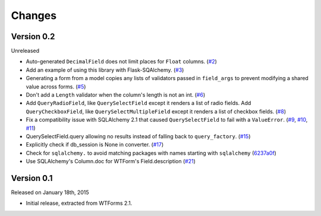 Changes
=======


Version 0.2
-----------

Unreleased

-   Auto-generated ``DecimalField`` does not limit places for ``Float``
    columns. (`#2`_)
-   Add an example of using this library with Flask-SQAlchemy. (`#3`_)
-   Generating a form from a model copies any lists of validators
    passed in ``field_args`` to prevent modifying a shared value across
    forms. (`#5`_)
-   Don't add a ``Length`` validator when the column's length is not an
    int. (`#6`_)
-   Add ``QueryRadioField``, like ``QuerySelectField`` except
    it renders a list of radio fields. Add ``QueryCheckboxField``, like
    ``QuerySelectMultipleField`` except it renders a list of checkbox
    fields. (`#8`_)
-   Fix a compatibility issue with SQLAlchemy 2.1 that caused
    ``QuerySelectField`` to fail with a ``ValueError``. (`#9`_, `#10`_,
    `#11`_)
-   QuerySelectField.query allowing no results instead of falling back to
    ``query_factory``. (`#15`_)
-   Explicitly check if db_session is None in converter. (`#17`_)
-   Check for ``sqlalchemy.`` to avoid matching packages with names starting
    with ``sqlalchemy`` (6237a0f_)
-   Use SQLAlchemy's Column.doc for WTForm's Field.description (`#21`_)

.. _#2: https://github.com/wtforms/wtforms-sqlalchemy/pull/2
.. _#3: https://github.com/wtforms/wtforms-sqlalchemy/pull/3
.. _#5: https://github.com/wtforms/wtforms-sqlalchemy/pull/5
.. _#6: https://github.com/wtforms/wtforms-sqlalchemy/pull/6
.. _#8: https://github.com/wtforms/wtforms-sqlalchemy/pull/8
.. _#9: https://github.com/wtforms/wtforms-sqlalchemy/issues/9
.. _#10: https://github.com/wtforms/wtforms-sqlalchemy/pull/10
.. _#11: https://github.com/wtforms/wtforms-sqlalchemy/pull/11
.. _#15: https://github.com/wtforms/wtforms-sqlalchemy/pull/15
.. _#17: https://github.com/wtforms/wtforms-sqlalchemy/pull/17
.. _6237a0f: https://github.com/wtforms/wtforms-sqlalchemy/commit/6237a0f9e53ec5f22048be7f129e29f7f1c58448
.. _#21: https://github.com/wtforms/wtforms-sqlalchemy/pull/21

Version 0.1
-----------

Released on January 18th, 2015

-   Initial release, extracted from WTForms 2.1.
